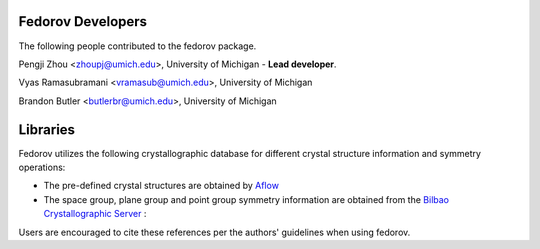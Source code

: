 Fedorov Developers
------------------

The following people contributed to the fedorov package.

Pengji Zhou <zhoupj@umich.edu>, University of Michigan - **Lead developer**.

Vyas Ramasubramani <vramasub@umich.edu>, University of Michigan

Brandon Butler <butlerbr@umich.edu>, University of Michigan

Libraries
---------

Fedorov utilizes the following crystallographic database for different crystal structure information and symmetry operations:

- The pre-defined crystal structures are obtained by `Aflow <http://aflowlib.org/CrystalDatabase/>`_

- The space group, plane group and point group symmetry information are obtained from the `Bilbao Crystallographic Server <https://www.cryst.ehu.es/>`_ :

Users are encouraged to cite these references per the authors' guidelines when using fedorov.
